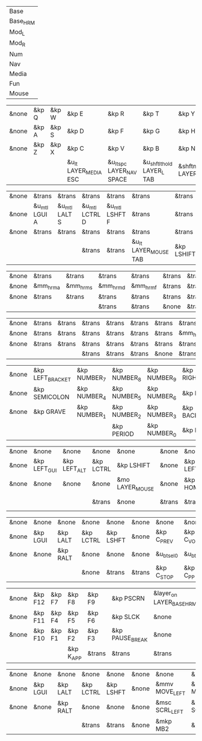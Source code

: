 #+NAME: Layers
| Base     |
| Base_HRM |
| Mod_L    |
| Mod_R    |
| Num      |
| Nav      |
| Media    |
| Fun      |
| Mouse    |

#+NAME: Base
| &none | &kp Q | &kp W | &kp E                 | &kp R                      | &kp T                      | &kp Y           | &kp U                     | &kp I                 | &kp O   | &kp P    | &none |
| &none | &kp A | &kp S | &kp D                 | &kp F                      | &kp G                      | &kp H           | &kp J                     | &kp K                 | &kp L   | &kp SQT  | &none |
| &none | &kp Z | &kp X | &kp C                 | &kp V                      | &kp B                      | &kp N           | &kp M                     | &kp COMMA             | &kp DOT | &kp FSLH | &none |
|       |       |       | &u_lt LAYER_MEDIA ESC | &u_lt_spc LAYER_NAV  SPACE | &u_shftlt_hold LAYER_L TAB | &shftmo LAYER_R | &u_lt_hold LAYER_NUM BSPC | &u_lt LAYER_FUN ENTER |         |          |       |

#+NAME: Base_HRM
| &none | &trans        | &trans        | &trans         | &trans         | &trans                | &trans     | &trans         | &trans         | &trans        | &trans          | &none |
| &none | &u_mtl LGUI A | &u_mtl LALT S | &u_mtl LCTRL D | &u_mtl LSHFT F | &trans                | &trans     | &u_mtr LSHFT J | &u_mtr LCTRL K | &u_mtr LALT L | &u_mtr LGUI SQT | &none |
| &none | &trans        | &trans        | &trans         | &trans         | &trans                | &trans     | &trans         | &trans         | &trans        | &trans          | &none |
|       |               |               | &trans         | &trans         | &u_lt LAYER_MOUSE TAB | &kp LSHIFT | &trans         | &trans         |               |                 |       |


#+NAME: Mod_L
| &none | &trans    | &trans    | &trans    | &trans    | &trans | &trans | &trans | &trans | &trans | &trans | &none |
| &none | &mm_hrm_a | &mm_hrm_s | &mm_hrm_d | &mm_hrm_f | &trans | &trans | &trans | &trans | &trans | &trans | &none |
| &none | &trans    | &trans    | &trans    | &trans    | &trans | &trans | &trans | &trans | &trans | &trans | &none |
|       |           |           | &trans    | &trans    | &none  | &trans | &trans | &trans |        |        |       |

#+NAME: Mod_R
| &none | &trans | &trans | &trans | &trans | &trans | &trans | &trans    | &trans    | &trans    | &trans       | &none |
| &none | &trans | &trans | &trans | &trans | &trans | &trans | &mm_hrm_j | &mm_hrm_k | &mm_hrm_l | &mm_hrm_apos | &none |
| &none | &trans | &trans | &trans | &trans | &trans | &trans | &trans    | &trans    | &trans    | &trans       | &none |
|       |        |        | &trans | &trans | &trans | &none  | &trans    | &trans    |           |              |       |

#+NAME: Num
| &none | &kp LEFT_BRACKET | &kp NUMBER_7 | &kp NUMBER_8 | &kp NUMBER_9 | &kp RIGHT_BRACKET | &none  | &none      | &none     | &none        | &none        | &none |
| &none | &kp SEMICOLON    | &kp NUMBER_4 | &kp NUMBER_5 | &kp NUMBER_6 | &kp EQUAL         | &none  | &kp LSHIFT | &kp LCTRL | &kp LEFT_ALT | &kp LEFT_GUI | &none |
| &none | &kp GRAVE        | &kp NUMBER_1 | &kp NUMBER_2 | &kp NUMBER_3 | &kp BACKSLASH     | &none  | &none      | &none     | &none        | &none        | &none |
|       |                  |              | &kp PERIOD   | &kp NUMBER_0 | &kp MINUS         | &trans | &none      | &trans    |              |              |       |

#+NAME: Nav
| &none | &none        | &none        | &none     | &none           | &none  | &none    | &none      | &none     | &none     | &none      | &none |
| &none | &kp LEFT_GUI | &kp LEFT_ALT | &kp LCTRL | &kp LSHIFT      | &none  | &kp LEFT | &kp DOWN   | &kp UP    | &kp RIGHT | &caps_word | &none |
| &none | &none        | &none        | &none     | &mo LAYER_MOUSE | &none  | &kp HOME | &kp PG_DN  | &kp PG_UP | &kp END   | &none      | &none |
|       |              |              | &trans    | &none           | &trans | &trans   | &kp DELETE | &trans    |           |            |       |

#+NAME: Media
| &none | &none    | &none    | &none     | &none     | &none  | &none       | &none        | &none        | &none       | &none      | &none |
| &none | &kp LGUI | &kp LALT | &kp LCTRL | &kp LSHFT | &none  | &kp C_PREV  | &kp C_VOL_DN | &kp C_VOL_UP | &kp C_NEXT  | &u_ep_tog  | &none |
| &none | &none    | &kp RALT | &none     | &none     | &none  | &u_bt_sel_0 | &u_bt_sel_1  | &u_bt_sel_2  | &u_bt_sel_3 | &u_out_tog | &none |
|       |          |          | &none     | &trans    | &trans | &kp C_STOP  | &kp C_PP     | &kp C_MUTE   |             |            |       |

#+NAME: Fun
| &none | &kp F12 | &kp F7 | &kp F8    | &kp F9 | &kp PSCRN       | &layer_on LAYER_BASE_HRM | &layer_off LAYER_BASE_HRM | &none     | &none    | &none    | &none |
| &none | &kp F11 | &kp F4 | &kp F5    | &kp F6 | &kp SLCK        | &none                    | &kp LSHFT                 | &kp LCTRL | &kp LALT | &kp LGUI | &none |
| &none | &kp F10 | &kp F1 | &kp F2    | &kp F3 | &kp PAUSE_BREAK | &none                    | &none                     | &none     | &kp RALT | &none    | &none |
|       |         |        | &kp K_APP | &trans | &trans          | &trans                   | &trans                    | &none     |          |          |       |

#+NAME: Mouse
| &none | &none    | &none    | &none     | &none     | &none | &none          | &none          | &none        | &none           | &none | &none |
| &none | &kp LGUI | &kp LALT | &kp LCTRL | &kp LSHFT | &none | &mmv MOVE_LEFT | &mmv MOVE_DOWN | &mmv MOVE_UP | &mmv MOVE_RIGHT | &none | &none |
| &none | &none    | &kp RALT | &none     | &none     | &none | &msc SCRL_LEFT | &msc SCRL_DOWN | &msc SCRL_UP | &msc SCRL_RIGHT | &none | &none |
|       |          |          | &trans    | &trans    | &none | &mkp MB2       | &mkp MB1       | &mkp MB3     |                 |       |       |
* COMMENT build from org table (in progress)

#+begin_src elisp :var col_layers=Layers
(defun layer_idx_includes (layer_names)
  (string-join
   (seq-map-indexed
    (lambda (lyr lyr_idx)
      (format "#define LAYER_%s %d" (upcase lyr) lyr_idx)
      ) layer_names)
   "\n"))

(defun lyrtbl-keymap-part (lyr_name)
  (let* ((table (org-babel-ref-resolve lyr_name))
         (widths (mapcar (lambda (n)
                           (apply #'max (mapcar (lambda (row)
                                                  (length (nth n row)))
                                                table)))
                         (number-sequence 0 (1- (length (car table)))))))
    (string-join
     (mapcar (lambda (row)
               (string-join (cl-mapcar (lambda (cell width)
                                         (format (format "%%-%ds" width) cell))
                                       row widths)
                            "  "))
             table)
     "\n")))

(defun lyr_keymap (lyr_name)
  (format "    %s {\n        bindings = <\n%s\n        >;    \n    };\n" lyr_name (lyrtbl-keymap-part lyr_name)))

(defun layers_keymap (layer_names)
  (concat "  keymap {\n    compatible = \"zmk,keymap\";\n\n"
  (string-join (mapcar #'lyr_keymap layer_names) "\n")
  "  };\n"))

(defun tbl_transpose (tbl)
  (apply #'cl-mapcar #'list tbl))

(let ((layers (car (tbl_transpose col_layers))))
  (concat
   (layer_idx_includes layers)
   "\n\n\n"
   (layers_keymap layers)
   ))
#+end_src

#+RESULTS:
#+begin_example
#define LAYER_BASE 0
#define LAYER_BASE_HRM 1
#define LAYER_MOD_L 2
#define LAYER_MOD_R 3
#define LAYER_NUM 4
#define LAYER_NAV 5
#define LAYER_MEDIA 6
#define LAYER_FUN 7
#define LAYER_MOUSE 8


  keymap {
    compatible = "zmk,keymap";

    Base {
        bindings = <
&none  &kp Q  &kp W  &kp E                  &kp R                       &kp T                       &kp Y            &kp U                      &kp I                  &kp O    &kp P     &none
&none  &kp A  &kp S  &kp D                  &kp F                       &kp G                       &kp H            &kp J                      &kp K                  &kp L    &kp SQT   &none
&none  &kp Z  &kp X  &kp C                  &kp V                       &kp B                       &kp N            &kp M                      &kp COMMA              &kp DOT  &kp FSLH  &none
                     &u_lt LAYER_MEDIA ESC  &u_lt_spc LAYER_NAV  SPACE  &u_shftlt_hold LAYER_L TAB  &shftmo LAYER_R  &u_lt_hold LAYER_NUM BSPC  &u_lt LAYER_FUN ENTER
        >;
    };

    Base_HRM {
        bindings = <
&none  &trans         &trans         &trans          &trans          &trans                 &trans      &trans          &trans          &trans         &trans           &none
&none  &u_mtl LGUI A  &u_mtl LALT S  &u_mtl LCTRL D  &u_mtl LSHFT F  &trans                 &trans      &u_mtr LSHFT J  &u_mtr LCTRL K  &u_mtr LALT L  &u_mtr LGUI SQT  &none
&none  &trans         &trans         &trans          &trans          &trans                 &trans      &trans          &trans          &trans         &trans           &none
                                     &trans          &trans          &u_lt LAYER_MOUSE TAB  &kp LSHIFT  &trans          &trans
        >;
    };

    Mod_L {
        bindings = <
&none  &trans     &trans     &trans     &trans     &trans  &trans  &trans  &trans  &trans  &trans  &none
&none  &mm_hrm_a  &mm_hrm_s  &mm_hrm_d  &mm_hrm_f  &trans  &trans  &trans  &trans  &trans  &trans  &none
&none  &trans     &trans     &trans     &trans     &trans  &trans  &trans  &trans  &trans  &trans  &none
                             &trans     &trans     &none   &trans  &trans  &trans
        >;
    };

    Mod_R {
        bindings = <
&none  &trans  &trans  &trans  &trans  &trans  &trans  &trans     &trans     &trans     &trans        &none
&none  &trans  &trans  &trans  &trans  &trans  &trans  &mm_hrm_j  &mm_hrm_k  &mm_hrm_l  &mm_hrm_apos  &none
&none  &trans  &trans  &trans  &trans  &trans  &trans  &trans     &trans     &trans     &trans        &none
                       &trans  &trans  &trans  &none   &trans     &trans
        >;
    };

    Num {
        bindings = <
&none  &kp LEFT_BRACKET  &kp NUMBER_7  &kp NUMBER_8  &kp NUMBER_9  &kp RIGHT_BRACKET  &none   &none       &none      &none         &none         &none
&none  &kp SEMICOLON     &kp NUMBER_4  &kp NUMBER_5  &kp NUMBER_6  &kp EQUAL          &none   &kp LSHIFT  &kp LCTRL  &kp LEFT_ALT  &kp LEFT_GUI  &none
&none  &kp GRAVE         &kp NUMBER_1  &kp NUMBER_2  &kp NUMBER_3  &kp BACKSLASH      &none   &none       &none      &none         &none         &none
                                       &kp PERIOD    &kp NUMBER_0  &kp MINUS          &trans  &none       &trans
        >;
    };

    Nav {
        bindings = <
&none  &none         &none         &none      &none            &none   &none     &none       &none      &none      &none       &none
&none  &kp LEFT_GUI  &kp LEFT_ALT  &kp LCTRL  &kp LSHIFT       &none   &kp LEFT  &kp DOWN    &kp UP     &kp RIGHT  &caps_word  &none
&none  &none         &none         &none      &mo LAYER_MOUSE  &none   &kp HOME  &kp PG_DN   &kp PG_UP  &kp END    &none       &none
                                   &trans     &none            &trans  &trans    &kp DELETE  &trans
        >;
    };

    Media {
        bindings = <
&none  &none     &none     &none      &none      &none   &none        &none         &none         &none        &none       &none
&none  &kp LGUI  &kp LALT  &kp LCTRL  &kp LSHFT  &none   &kp C_PREV   &kp C_VOL_DN  &kp C_VOL_UP  &kp C_NEXT   &u_ep_tog   &none
&none  &none     &kp RALT  &none      &none      &none   &u_bt_sel_0  &u_bt_sel_1   &u_bt_sel_2   &u_bt_sel_3  &u_out_tog  &none
                           &none      &trans     &trans  &kp C_STOP   &kp C_PP      &kp C_MUTE
        >;
    };

    Fun {
        bindings = <
&none  &kp F12  &kp F7  &kp F8     &kp F9  &kp PSCRN        &layer_on LAYER_BASE_HRM  &layer_off LAYER_BASE_HRM  &none      &none     &none     &none
&none  &kp F11  &kp F4  &kp F5     &kp F6  &kp SLCK         &none                     &kp LSHFT                  &kp LCTRL  &kp LALT  &kp LGUI  &none
&none  &kp F10  &kp F1  &kp F2     &kp F3  &kp PAUSE_BREAK  &none                     &none                      &none      &kp RALT  &none     &none
                        &kp K_APP  &trans  &trans           &trans                    &trans                     &none
        >;
    };

    Mouse {
        bindings = <
&none  &none     &none     &none      &none      &none  &none           &none           &none         &none            &none  &none
&none  &kp LGUI  &kp LALT  &kp LCTRL  &kp LSHFT  &none  &mmv MOVE_LEFT  &mmv MOVE_DOWN  &mmv MOVE_UP  &mmv MOVE_RIGHT  &none  &none
&none  &none     &kp RALT  &none      &none      &none  &msc SCRL_LEFT  &msc SCRL_DOWN  &msc SCRL_UP  &msc SCRL_RIGHT  &none  &none
                           &trans     &trans     &none  &mkp MB2        &mkp MB1        &mkp MB3
        >;
    };
  };
#+end_example
